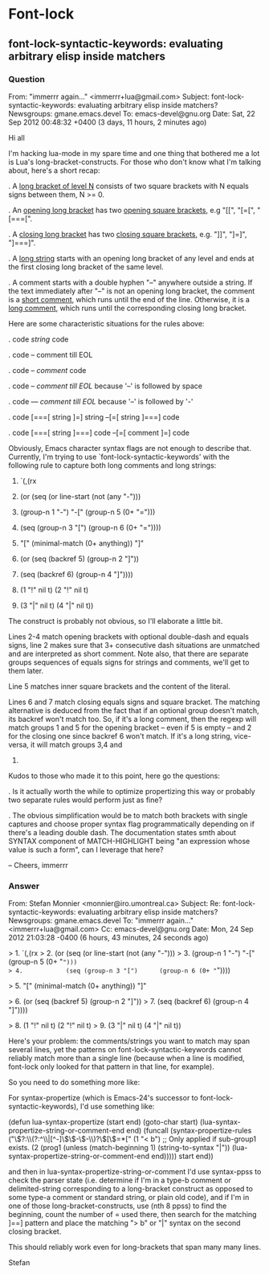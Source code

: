 * Font-lock
** font-lock-syntactic-keywords: evaluating arbitrary elisp inside matchers
*** Question
From: "immerrr again..." <immerrr+lua@gmail.com>
Subject: font-lock-syntactic-keywords: evaluating arbitrary elisp inside
	matchers?
Newsgroups: gmane.emacs.devel
To: emacs-devel@gnu.org
Date: Sat, 22 Sep 2012 00:48:32 +0400 (3 days, 11 hours, 2 minutes ago)

Hi all

I'm hacking lua-mode in my spare time and one thing that bothered me a
lot is Lua's long-bracket-constructs. For those who don't know what I'm
talking about, here's a short recap:

. A _long bracket of level N_ consists of two square brackets with N
  equals signs between them, N >= 0.

. An _opening long bracket_ has two _opening square brackets_, e.g "[[",
  "[=[", "[===[".

. A _closing long bracket_ has two _closing square brackets_, e.g. "]]",
  "]=]", "]===]".

. A _long string_ starts with an opening long bracket of any level and
  ends at the first closing long bracket of the same level.

. A comment starts with a double hyphen "--" anywhere outside a string.
  If the text immediately after "--" is not an opening long bracket, the
  comment is a _short comment_, which runs until the end of the line.
  Otherwise, it is a _long comment_, which runs until the corresponding
  closing long bracket.

Here are some characteristic situations for the rules above:

. code [[ string ]] code

. code -- comment till EOL

. code --[[ comment ]] code

. code -- [[ comment till EOL ]]
  because '--' is followed by space

. code ---[[ comment till EOL ]]
  because '--' is followed by '-'

. code [===[ string   ]=] string --[=[ string ]===] code

. code [===[ string ]===]  code  --[=[ comment ]=] code

Obviously, Emacs character syntax flags are not enough to describe that.
Currently, I'm trying to use `font-lock-syntactic-keywords' with the
following rule to capture both long comments and long strings:

1.    `(,(rx
2.        (or (seq (or line-start (not (any "-")))
3.                 (group-n 1 "-") "-[" (group-n 5 (0+ "=")))
4.            (seq (group-n 3 "[")      (group-n 6 (0+ "="))))

5.        "[" (minimal-match (0+ anything)) "]"

6.        (or (seq (backref 5) (group-n 2 "]"))
7.            (seq (backref 6) (group-n 4 "]"))))

8.     (1 "!" nil t) (2 "!" nil t)
9.    (3 "|" nil t) (4 "|" nil t))

The construct is probably not obvious, so I'll elaborate a little bit.

Lines 2-4 match opening brackets with optional double-dash and equals
signs, line 2 makes sure that 3+ consecutive dash situations are
unmatched and are interpreted as short comment. Note also, that there
are separate groups sequences of equals signs for strings and comments,
we'll get to them later.

Line 5 matches inner square brackets and the content of the literal.

Lines 6 and 7 match closing equals signs and square bracket. The
matching alternative is deduced from the fact that if an optional group
doesn't match, its backref won't match too. So, if it's a long comment,
then the regexp will match groups 1 and 5 for the opening bracket --
even if 5 is empty -- and 2 for the closing one since backref 6 won't
match. If it's a long string, vice-versa, it will match groups 3,4 and
6.

Kudos to those who made it to this point, here go the questions:

. Is it actually worth the while to optimize propertizing this way or
  probably two separate rules would perform just as fine?

. The obvious simplification would be to match both brackets with single
  captures and choose proper syntax flag programmatically depending on
  if there's a leading double dash. The documentation states smth about
  SYNTAX component of MATCH-HIGHLIGHT being "an expression whose value
  is such a form", can I leverage that here?

--
Cheers, immerrr

*** Answer

From: Stefan Monnier <monnier@iro.umontreal.ca>
Subject: Re: font-lock-syntactic-keywords: evaluating arbitrary elisp inside
	matchers?
Newsgroups: gmane.emacs.devel
To: "immerrr again..." <immerrr+lua@gmail.com>
Cc: emacs-devel@gnu.org
Date: Mon, 24 Sep 2012 21:03:28 -0400 (6 hours, 43 minutes, 24 seconds ago)

> 1.    `(,(rx
> 2.        (or (seq (or line-start (not (any "-")))
> 3.                 (group-n 1 "-") "-[" (group-n 5 (0+ "=")))
> 4.            (seq (group-n 3 "[")      (group-n 6 (0+ "="))))

> 5.        "[" (minimal-match (0+ anything)) "]"

> 6.        (or (seq (backref 5) (group-n 2 "]"))
> 7.            (seq (backref 6) (group-n 4 "]"))))

> 8.     (1 "!" nil t) (2 "!" nil t)
> 9.    (3 "|" nil t) (4 "|" nil t))

Here's your problem: the comments/strings you want to match may span
several lines, yet the patterns on font-lock-syntactic-keywords cannot
reliably match more than a single line (because when a line is modified,
font-lock only looked for that pattern in that line, for example).

So you need to do something more like:

For syntax-propertize (which is Emacs-24's successor to
font-lock-syntactic-keywords), I'd use something like:

(defun lua-syntax-propertize (start end)
  (goto-char start)
  (lua-syntax-propertize-string-or-comment-end end)
  (funcall
   (syntax-propertize-rules
    ("\\(?:\\(?:^\\|[^-]\\)\\(-\\)-\\)?\\([\\)=*["
     (1 "< b") ;; Only applied if sub-group1 exists.
     (2 (prog1 (unless (match-beginning 1) (string-to-syntax "|"))
          (lua-syntax-propertize-string-or-comment-end end)))))
   start end))

and then in lua-syntax-propertize-string-or-comment I'd use syntax-ppss
to check the parser state (i.e. determine if I'm in a type-b comment or
delimited-string corresponding to a long-bracket construct as opposed to
some type-a comment or standard string, or plain old code), and if I'm
in one of those long-bracket-constructs, use (nth 8 ppss) to find the
beginning, count the number of = used there, then search for the
matching ]==] pattern and place the matching "> b" or "|" syntax on the
second closing bracket.

This should reliably work even for long-brackets that span many many lines.


        Stefan


